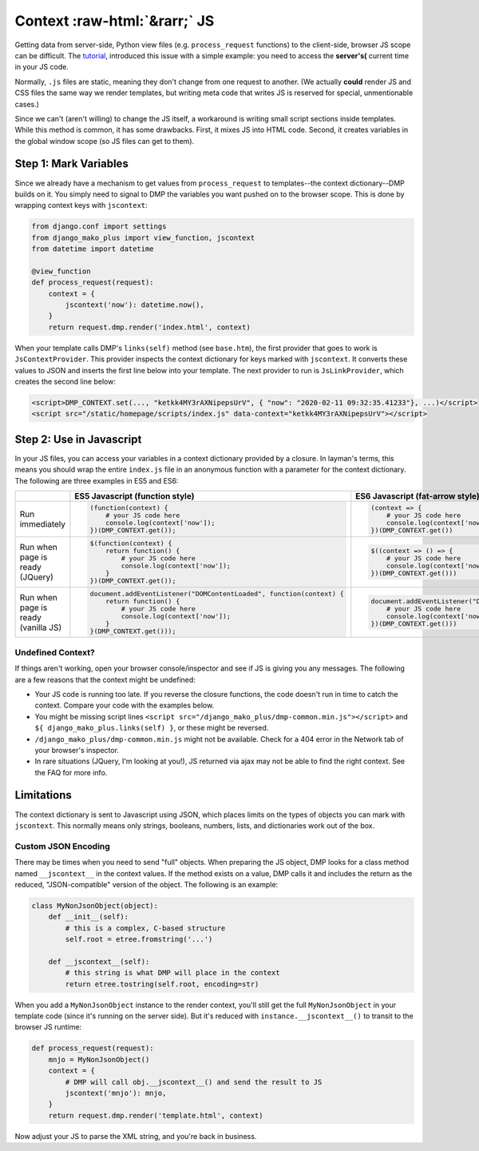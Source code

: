 Context :raw-html:`&rarr;` JS
================================

Getting data from server-side, Python view files (e.g. ``process_request`` functions) to the client-side, browser JS scope can be difficult. The `tutorial <tutorial_css_js.html>`_, introduced this issue with a simple example: you need to access the **server's(** current time in your JS code.

Normally, ``.js`` files are static, meaning they don't change from one request to another. (We actually **could** render JS and CSS files the same way we render templates, but writing meta code that writes JS is reserved for special, unmentionable cases.)

Since we can't (aren't willing) to change the JS itself, a workaround is writing small script sections inside templates. While this method is common, it has some drawbacks. First, it mixes JS into HTML code. Second, it creates variables in the global window scope (so JS files can get to them).

Step 1: Mark Variables
-----------------------------------

Since we already have a mechanism to get values from ``process_request`` to templates--the context dictionary--DMP builds on it. You simply need to signal to DMP the variables you want pushed on to the browser scope. This is done by wrapping context keys with ``jscontext``:

.. code-block:: python

    from django.conf import settings
    from django_mako_plus import view_function, jscontext
    from datetime import datetime

    @view_function
    def process_request(request):
        context = {
            jscontext('now'): datetime.now(),
        }
        return request.dmp.render('index.html', context)

When your template calls DMP's ``links(self)`` method (see ``base.htm``), the first provider that goes to work is ``JsContextProvider``. This provider inspects the context dictionary for keys marked with ``jscontext``. It converts these values to JSON and inserts the first line below into your template. The next provider to run is ``JsLinkProvider``, which creates the second line below:

.. code-block:: html

    <script>DMP_CONTEXT.set(..., "ketkk4MY3rAXNipepsUrV", { "now": "2020-02-11 09:32:35.41233"}, ...)</script>
    <script src="/static/homepage/scripts/index.js" data-context="ketkk4MY3rAXNipepsUrV"></script>


Step 2: Use in Javascript
-----------------------------------------

In your JS files, you can access your variables in a context dictionary provided by a closure. In layman's terms, this means you should wrap the entire ``index.js`` file in an anonymous function with a parameter for the context dictionary. The following are three examples in ES5 and ES6:

+--------------------------------------------+-----------------------------------------------------------------------+-----------------------------------------------------------------------+
|                                            |  ES5 Javascript (function style)                                      |  ES6 Javascript (fat-arrow style)                                     |
+============================================+=======================================================================+=======================================================================+
| Run immediately                            | .. code-block:: text                                                  | .. code-block:: text                                                  |
|                                            |                                                                       |                                                                       |
|                                            |     (function(context) {                                              |     (context => {                                                     |
|                                            |         # your JS code here                                           |         # your JS code here                                           |
|                                            |         console.log(context['now']);                                  |         console.log(context['now'])                                   |
|                                            |     })(DMP_CONTEXT.get());                                            |     })(DMP_CONTEXT.get())                                             |
|                                            |                                                                       |                                                                       |
+--------------------------------------------+-----------------------------------------------------------------------+-----------------------------------------------------------------------+
| Run when page is ready (JQuery)            | .. code-block:: text                                                  | .. code-block:: text                                                  |
|                                            |                                                                       |                                                                       |
|                                            |     $(function(context) {                                             |     $((context => () => {                                             |
|                                            |         return function() {                                           |         # your JS code here                                           |
|                                            |             # your JS code here                                       |         console.log(context['now'])                                   |
|                                            |             console.log(context['now']);                              |     })(DMP_CONTEXT.get()))                                            |
|                                            |         }                                                             |                                                                       |
|                                            |     })(DMP_CONTEXT.get());                                            |                                                                       |
|                                            |                                                                       |                                                                       |
+--------------------------------------------+-----------------------------------------------------------------------+-----------------------------------------------------------------------+
| Run when page is ready (vanilla JS)        | .. code-block:: text                                                  | .. code-block:: text                                                  |
|                                            |                                                                       |                                                                       |
|                                            |     document.addEventListener("DOMContentLoaded", function(context) { |     document.addEventListener("DOMContentLoaded", (context => () => { |
|                                            |         return function() {                                           |         # your JS code here                                           |
|                                            |             # your JS code here                                       |         console.log(context['now'])                                   |
|                                            |             console.log(context['now']);                              |     })(DMP_CONTEXT.get()))                                            |
|                                            |         }                                                             |                                                                       |
|                                            |     }(DMP_CONTEXT.get()));                                            |                                                                       |
|                                            |                                                                       |                                                                       |
+--------------------------------------------+-----------------------------------------------------------------------+-----------------------------------------------------------------------+



Undefined Context?
~~~~~~~~~~~~~~~~~~~~~~~~~~~~~~~~~

If things aren't working, open your browser console/inspector and see if JS is giving you any messages.  The following are a few reasons that the context might be undefined:

* Your JS code is running too late.  If you reverse the closure functions, the code doesn't run in time to catch the context.  Compare your code with the examples below.
* You might be missing script lines ``<script src="/django_mako_plus/dmp-common.min.js"></script>`` and ``${ django_mako_plus.links(self) }``, or these might be reversed.
* ``/django_mako_plus/dmp-common.min.js`` might not be available.  Check for a 404 error in the Network tab of your browser's inspector.
* In rare situations (JQuery, I'm looking at you!), JS returned via ajax may not be able to find the right context. See the FAQ for more info.


Limitations
------------------------------

The context dictionary is sent to Javascript using JSON, which places limits on the types of objects you can mark with ``jscontext``.  This normally means only strings, booleans, numbers, lists, and dictionaries work out of the box.


Custom JSON Encoding
~~~~~~~~~~~~~~~~~~~~~~~~~~~~~~~~~

There may be times when you need to send "full" objects.  When preparing the JS object, DMP looks for a class method named ``__jscontext__`` in the context values.  If the method exists on a value, DMP calls it and includes the return as the reduced, "JSON-compatible" version of the object.  The following is an example:

.. code-block:: python

    class MyNonJsonObject(object):
        def __init__(self):
            # this is a complex, C-based structure
            self.root = etree.fromstring('...')

        def __jscontext__(self):
            # this string is what DMP will place in the context
            return etree.tostring(self.root, encoding=str)


When you add a ``MyNonJsonObject`` instance to the render context, you'll still get the full ``MyNonJsonObject`` in your template code (since it's running on the server side). But it's reduced with ``instance.__jscontext__()`` to transit to the browser JS runtime:

.. code-block:: python

    def process_request(request):
        mnjo = MyNonJsonObject()
        context = {
            # DMP will call obj.__jscontext__() and send the result to JS
            jscontext('mnjo'): mnjo,
        }
        return request.dmp.render('template.html', context)

Now adjust your JS to parse the XML string, and you're back in business.
